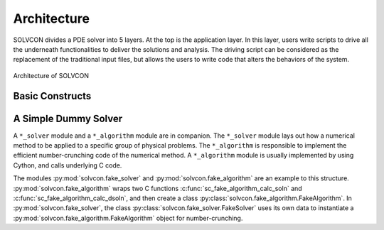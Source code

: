 ============
Architecture
============

SOLVCON divides a PDE solver into 5 layers.  At the top is the application
layer.  In this layer, users write scripts to drive all the underneath
functionalities to deliver the solutions and analysis.  The driving script can
be considered as the replacement of the traditional input files, but allows the
users to write code that alters the behaviors of the system.


.. figure:: _static/stack.png
  :width: 700px
  :alt: Architecture of SOLVCON
  :align: center

  Architecture of SOLVCON

.. py:module:: solvcon

Basic Constructs
================

.. py:module:: solvcon.mesh

.. py:class:: Mesh

  This class represents the data set of unstructured meshes of mixed elements.

.. py:module:: solvcon.mesh_solver

.. py:class:: MeshSolver(blk, **kw)

  This is the base class for all solver classes that use
  :py:class:`solvcon.mesh.Mesh`.

.. py:class:: MeshCase(**kw)

  This is the base class for all simulation cases that use
  :py:class:`MeshSolver` (and in turn :py:class:`solvcon.mesh.Mesh`).

  init() and run() are the two primary methods responsible for the
  execution of the simulation case object.  Both methods accept a keyword
  parameter ``level`` which indicates the run level of the run:

  - run level 0: fresh run (default),
  - run level 1: restart run,
  - run level 2: initialization only.

A Simple Dummy Solver
=====================

A ``*_solver`` module and a ``*_algorithm`` module are in companion.  The
``*_solver`` module lays out how a numerical method to be applied to a specific
group of physical problems.  The ``*_algorithm`` is responsible to implement
the efficient number-crunching code of the numerical method.  A ``*_algorithm``
module is usually implemented by using Cython, and calls underlying C code.

The modules :py:mod:`solvcon.fake_solver` and :py:mod:`solvcon.fake_algorithm`
are an example to this structure.  :py:mod:`solvcon.fake_algorithm` wraps two C
functions :c:func:`sc_fake_algorithm_calc_soln` and
:c:func:`sc_fake_algorithm_calc_dsoln`, and then create a class
:py:class:`solvcon.fake_algorithm.FakeAlgorithm`.  In
:py:mod:`solvcon.fake_solver`, the class
:py:class:`solvcon.fake_solver.FakeSolver` uses its own data to instantiate a
:py:mod:`solvcon.fake_algorithm.FakeAlgorithm` object for number-crunching.

.. vim: set spell ff=unix fenc=utf8 ft=rst:

